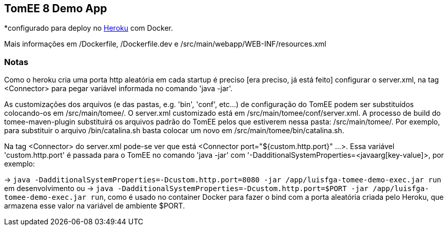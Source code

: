 ## TomEE 8 Demo App

*configurado para deploy no https://www.heroku.com/[Heroku] com Docker.

Mais informações em /Dockerfile, /Dockerfile.dev e /src/main/webapp/WEB-INF/resources.xml

### Notas

Como o heroku cria uma porta http aleatória em cada startup é preciso [era preciso, já está feito] configurar o server.xml, na tag <Connector> para pegar variável informada no comando 'java -jar'.

As customizações dos arquivos (e das pastas, e.g. 'bin', 'conf', etc...) de configuração do TomEE podem ser substituídos colocando-os em /src/main/tomee/.
O server.xml customizado está em /src/main/tomee/conf/server.xml. A processo de build do tomee-maven-plugin substituirá os arquivos padrão do TomEE pelos que estiverem nessa pasta: /src/main/tomee/. Por exemplo, para substituir o arquivo /bin/catalina.sh basta colocar um novo em /src/main/tomee/bin/catalina.sh.

Na tag <Connector> do server.xml pode-se ver que está <Connector port="${custom.http.port}" ...>. Essa variável 'custom.http.port' é passada para o TomEE no comando 'java -jar' com '-DadditionalSystemProperties=<javaarg[key-value]>, por exemplo: 

-> `java -DadditionalSystemProperties=-Dcustom.http.port=8080 -jar /app/luisfga-tomee-demo-exec.jar run` em desenvolvimento ou 
-> `java -DadditionalSystemProperties=-Dcustom.http.port=$PORT -jar /app/luisfga-tomee-demo-exec.jar run`, como é usado no container Docker para fazer o bind com a porta aleatória criada pelo Heroku, que armazena esse valor na variável de ambiente $PORT.
